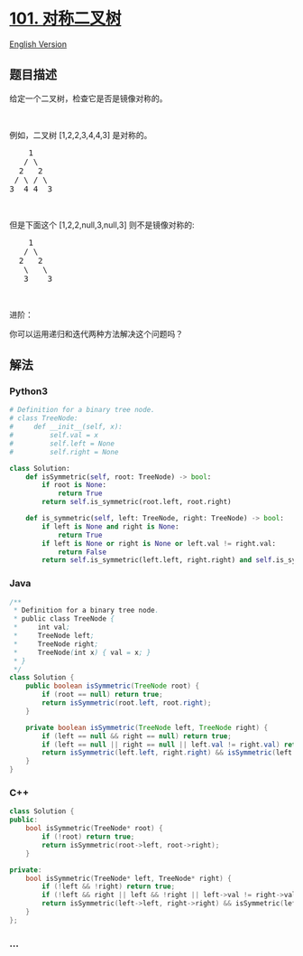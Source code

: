 * [[https://leetcode-cn.com/problems/symmetric-tree][101. 对称二叉树]]
  :PROPERTIES:
  :CUSTOM_ID: 对称二叉树
  :END:
[[./solution/0100-0199/0101.Symmetric Tree/README_EN.org][English
Version]]

** 题目描述
   :PROPERTIES:
   :CUSTOM_ID: 题目描述
   :END:

#+begin_html
  <!-- 这里写题目描述 -->
#+end_html

#+begin_html
  <p>
#+end_html

给定一个二叉树，检查它是否是镜像对称的。

#+begin_html
  </p>
#+end_html

#+begin_html
  <p>
#+end_html

 

#+begin_html
  </p>
#+end_html

#+begin_html
  <p>
#+end_html

例如，二叉树 [1,2,2,3,4,4,3] 是对称的。

#+begin_html
  </p>
#+end_html

#+begin_html
  <pre>    1
     / \
    2   2
   / \ / \
  3  4 4  3
  </pre>
#+end_html

#+begin_html
  <p>
#+end_html

 

#+begin_html
  </p>
#+end_html

#+begin_html
  <p>
#+end_html

但是下面这个 [1,2,2,null,3,null,3] 则不是镜像对称的:

#+begin_html
  </p>
#+end_html

#+begin_html
  <pre>    1
     / \
    2   2
     \   \
     3    3
  </pre>
#+end_html

#+begin_html
  <p>
#+end_html

 

#+begin_html
  </p>
#+end_html

#+begin_html
  <p>
#+end_html

进阶：

#+begin_html
  </p>
#+end_html

#+begin_html
  <p>
#+end_html

你可以运用递归和迭代两种方法解决这个问题吗？

#+begin_html
  </p>
#+end_html

** 解法
   :PROPERTIES:
   :CUSTOM_ID: 解法
   :END:

#+begin_html
  <!-- 这里可写通用的实现逻辑 -->
#+end_html

#+begin_html
  <!-- tabs:start -->
#+end_html

*** *Python3*
    :PROPERTIES:
    :CUSTOM_ID: python3
    :END:

#+begin_html
  <!-- 这里可写当前语言的特殊实现逻辑 -->
#+end_html

#+begin_src python
  # Definition for a binary tree node.
  # class TreeNode:
  #     def __init__(self, x):
  #         self.val = x
  #         self.left = None
  #         self.right = None

  class Solution:
      def isSymmetric(self, root: TreeNode) -> bool:
          if root is None:
              return True
          return self.is_symmetric(root.left, root.right)

      def is_symmetric(self, left: TreeNode, right: TreeNode) -> bool:
          if left is None and right is None:
              return True
          if left is None or right is None or left.val != right.val:
              return False
          return self.is_symmetric(left.left, right.right) and self.is_symmetric(left.right, right.left)
#+end_src

*** *Java*
    :PROPERTIES:
    :CUSTOM_ID: java
    :END:

#+begin_html
  <!-- 这里可写当前语言的特殊实现逻辑 -->
#+end_html

#+begin_src java
  /**
   * Definition for a binary tree node.
   * public class TreeNode {
   *     int val;
   *     TreeNode left;
   *     TreeNode right;
   *     TreeNode(int x) { val = x; }
   * }
   */
  class Solution {
      public boolean isSymmetric(TreeNode root) {
          if (root == null) return true;
          return isSymmetric(root.left, root.right);
      }

      private boolean isSymmetric(TreeNode left, TreeNode right) {
          if (left == null && right == null) return true;
          if (left == null || right == null || left.val != right.val) return false;
          return isSymmetric(left.left, right.right) && isSymmetric(left.right, right.left);
      }
  }
#+end_src

*** *C++*
    :PROPERTIES:
    :CUSTOM_ID: c
    :END:
#+begin_src cpp
  class Solution {
  public:
      bool isSymmetric(TreeNode* root) {
          if (!root) return true;
          return isSymmetric(root->left, root->right);
      }

  private:
      bool isSymmetric(TreeNode* left, TreeNode* right) {
          if (!left && !right) return true;
          if (!left && right || left && !right || left->val != right->val) return false;
          return isSymmetric(left->left, right->right) && isSymmetric(left->right, right->left);
      }
  };
#+end_src

*** *...*
    :PROPERTIES:
    :CUSTOM_ID: section
    :END:
#+begin_example
#+end_example

#+begin_html
  <!-- tabs:end -->
#+end_html
